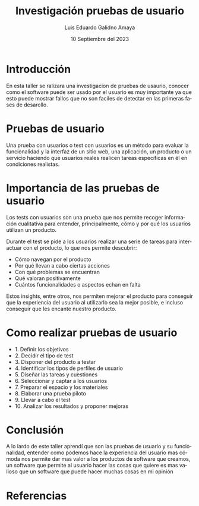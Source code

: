 #+TITLE:  Investigación pruebas de usuario
#+AUTHOR: Luis Eduardo Galidno Amaya 
#+DATE:   10 Septiembre del 2023

#+OPTIONS: toc:nil ^:nil title:nil num:2
#+LANGUAGE: es

#+latex_header: \usepackage{../modern}
#+latex_header: \bibliography{./fuentes.bib}
#+latex_header: \raggedbottom

# code macros
# ----------------
#+macro: code     @@latex:\lstinputlisting{$1}@@
#+macro: cite     @@latex:\cite{$1}@@
#+macro: autocite @@latex:\autocite{$1}@@

# Informacion extra
# -----------------
#+latex: \modentitlepage{../images/escudo-uabc-2022-1-tinta-pos.png}
#+latex: \tableofcontents\pagebreak
#+latex: \datasection{Individual}

* Introducción
En esta taller se ralizara una investigacion de pruebas de usaurio, conocer
como el software puede ser usado por el usuario es muy importante ya que esto
puede mostrar fallos que no son faciles de detectar en las primeras fases de 
desarollo.

* Pruebas de usuario
{{{autocite(Narvaez_2023)}}} Una prueba con usuarios o test con usuarios es un 
método para evaluar la funcionalidad y la interfaz de un sitio web, una 
aplicación, un producto o un servicio haciendo que usuarios reales realicen 
tareas específicas en él en condiciones realistas. 

* Importancia de las pruebas de usuario 
{{{autocite(Abizanda_2023)}}} Los tests con usuarios son una prueba que nos
permite recoger información cualitativa para entender, principalmente, cómo y 
por qué los usuarios utilizan un producto.

Durante el test se pide a los usuarios realizar una serie de tareas para
interactuar con el producto, lo que nos permite descubrir:

- Cómo navegan por el producto
- Por qué llevan a cabo ciertas acciones
- Con qué problemas se encuentran
- Qué valoran positivamente
- Cuántos funcionalidades o aspectos echan en falta

Estos insights, entre otros, nos permiten mejorar el producto para conseguir 
que la experiencia del usuario al utilizarlo sea la mejor posible, e incluso 
conseguir que les encante nuestro producto.

* Como realizar pruebas de usuario 
{{{autocite(Abizanda_2023)}}}

- 1. Definir los objetivos 
- 2. Decidir el tipo de test 
- 3. Disponer del producto a testar 
- 4. Identificar los tipos de perfiles de usuario 
- 5. Diseñar las tareas y cuestiones 
- 6. Seleccionar y captar a los usuarios 
- 7. Preparar el espacio y los materiales 
- 8. Elaborar una prueba piloto 
- 9. Llevar a cabo el test 
- 10. Analizar los resultados y proponer mejoras 

* Conclusión 
A lo lardo de este taller aprendí que son las pruebas de usuario y su 
funcionalidad, entender como podemos hace la experiencia del usuario mas cómoda 
nos permite dar mas valor a los productos de software que creamos, un software
que permite al usuario hacer las cosas que quiere es mas valioso que un software
que puede hacer muchas cosas en mi opinión

* Referencias
\printbibliography[heading=none]



